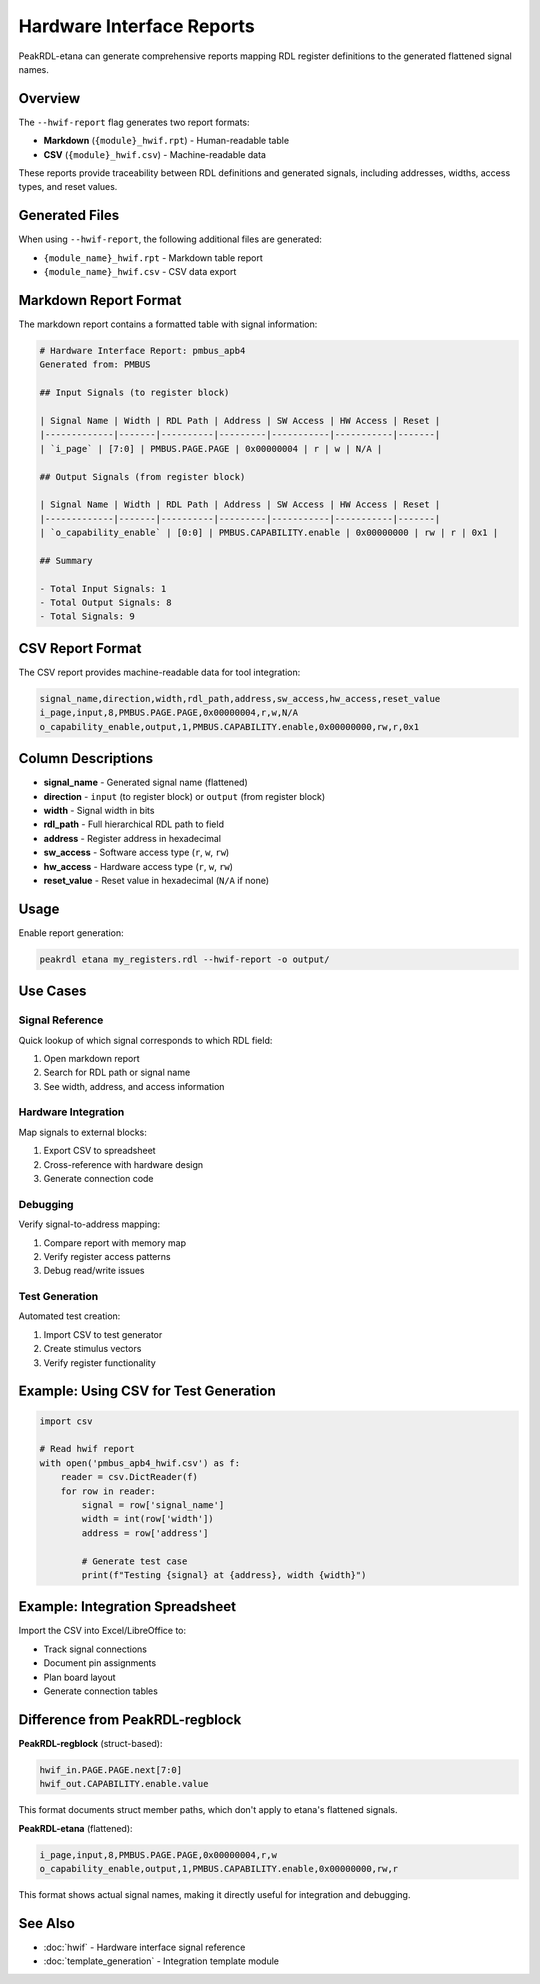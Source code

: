 Hardware Interface Reports
==========================

PeakRDL-etana can generate comprehensive reports mapping RDL register definitions
to the generated flattened signal names.

Overview
--------

The ``--hwif-report`` flag generates two report formats:

* **Markdown** (``{module}_hwif.rpt``) - Human-readable table
* **CSV** (``{module}_hwif.csv``) - Machine-readable data

These reports provide traceability between RDL definitions and generated signals,
including addresses, widths, access types, and reset values.

Generated Files
---------------

When using ``--hwif-report``, the following additional files are generated:

* ``{module_name}_hwif.rpt`` - Markdown table report
* ``{module_name}_hwif.csv`` - CSV data export

Markdown Report Format
----------------------

The markdown report contains a formatted table with signal information:

.. code-block:: markdown

   # Hardware Interface Report: pmbus_apb4
   Generated from: PMBUS

   ## Input Signals (to register block)

   | Signal Name | Width | RDL Path | Address | SW Access | HW Access | Reset |
   |-------------|-------|----------|---------|-----------|-----------|-------|
   | `i_page` | [7:0] | PMBUS.PAGE.PAGE | 0x00000004 | r | w | N/A |

   ## Output Signals (from register block)

   | Signal Name | Width | RDL Path | Address | SW Access | HW Access | Reset |
   |-------------|-------|----------|---------|-----------|-----------|-------|
   | `o_capability_enable` | [0:0] | PMBUS.CAPABILITY.enable | 0x00000000 | rw | r | 0x1 |

   ## Summary

   - Total Input Signals: 1
   - Total Output Signals: 8
   - Total Signals: 9

CSV Report Format
-----------------

The CSV report provides machine-readable data for tool integration:

.. code-block:: csv

   signal_name,direction,width,rdl_path,address,sw_access,hw_access,reset_value
   i_page,input,8,PMBUS.PAGE.PAGE,0x00000004,r,w,N/A
   o_capability_enable,output,1,PMBUS.CAPABILITY.enable,0x00000000,rw,r,0x1

Column Descriptions
-------------------

* **signal_name** - Generated signal name (flattened)
* **direction** - ``input`` (to register block) or ``output`` (from register block)
* **width** - Signal width in bits
* **rdl_path** - Full hierarchical RDL path to field
* **address** - Register address in hexadecimal
* **sw_access** - Software access type (``r``, ``w``, ``rw``)
* **hw_access** - Hardware access type (``r``, ``w``, ``rw``)
* **reset_value** - Reset value in hexadecimal (``N/A`` if none)

Usage
-----

Enable report generation:

.. code-block:: bash

   peakrdl etana my_registers.rdl --hwif-report -o output/

Use Cases
---------

Signal Reference
~~~~~~~~~~~~~~~~

Quick lookup of which signal corresponds to which RDL field:

1. Open markdown report
2. Search for RDL path or signal name
3. See width, address, and access information

Hardware Integration
~~~~~~~~~~~~~~~~~~~~

Map signals to external blocks:

1. Export CSV to spreadsheet
2. Cross-reference with hardware design
3. Generate connection code

Debugging
~~~~~~~~~

Verify signal-to-address mapping:

1. Compare report with memory map
2. Verify register access patterns
3. Debug read/write issues

Test Generation
~~~~~~~~~~~~~~~

Automated test creation:

1. Import CSV to test generator
2. Create stimulus vectors
3. Verify register functionality

Example: Using CSV for Test Generation
---------------------------------------

.. code-block:: python

   import csv

   # Read hwif report
   with open('pmbus_apb4_hwif.csv') as f:
       reader = csv.DictReader(f)
       for row in reader:
           signal = row['signal_name']
           width = int(row['width'])
           address = row['address']

           # Generate test case
           print(f"Testing {signal} at {address}, width {width}")

Example: Integration Spreadsheet
---------------------------------

Import the CSV into Excel/LibreOffice to:

* Track signal connections
* Document pin assignments
* Plan board layout
* Generate connection tables

Difference from PeakRDL-regblock
---------------------------------

**PeakRDL-regblock** (struct-based):

.. code-block:: text

   hwif_in.PAGE.PAGE.next[7:0]
   hwif_out.CAPABILITY.enable.value

This format documents struct member paths, which don't apply to etana's
flattened signals.

**PeakRDL-etana** (flattened):

.. code-block:: text

   i_page,input,8,PMBUS.PAGE.PAGE,0x00000004,r,w
   o_capability_enable,output,1,PMBUS.CAPABILITY.enable,0x00000000,rw,r

This format shows actual signal names, making it directly useful for integration
and debugging.

See Also
--------

* :doc:`hwif` - Hardware interface signal reference
* :doc:`template_generation` - Integration template module
